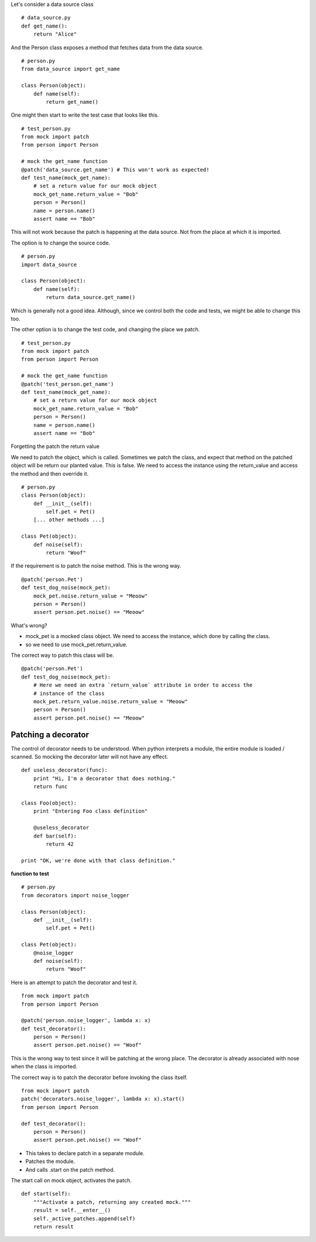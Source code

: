 Let's consider a data source class

::

    # data_source.py
    def get_name():
        return "Alice"


And the Person class exposes a method that fetches data from the data source.

::

    # person.py
    from data_source import get_name

    class Person(object):
        def name(self):
            return get_name()

One might then start to write the test case that looks like this.


::

    # test_person.py
    from mock import patch
    from person import Person

    # mock the get_name function
    @patch('data_source.get_name') # This won't work as expected!
    def test_name(mock_get_name):
        # set a return value for our mock object
        mock_get_name.return_value = "Bob"
        person = Person()
        name = person.name()
        assert name == "Bob"

This will not work because the patch is happening at the data source. Not from the place at which it is imported.


The option is to change the source code.

::


    # person.py
    import data_source

    class Person(object):
        def name(self):
            return data_source.get_name()

Which is generally not a good idea. Although, since we control both the code and tests, we might be able to change
this too.

The other option is to change the test code, and changing the place we patch.

::

    # test_person.py
    from mock import patch
    from person import Person

    # mock the get_name function
    @patch('test_person.get_name')
    def test_name(mock_get_name):
        # set a return value for our mock object
        mock_get_name.return_value = "Bob"
        person = Person()
        name = person.name()
        assert name == "Bob"


Forgetting the patch the return value

We need to patch the object, which is called. Sometimes we patch the class, and expect that method on the patched
object will be return our planted value. This is false. We need to access the instance using the return_value and
access the method and then override it.


::

    # person.py
    class Person(object):
        def __init__(self):
            self.pet = Pet()
        [... other methods ...]

    class Pet(object):
        def noise(self):
            return "Woof"

If the requirement is to patch the noise method. This is the wrong way.


::

    @patch('person.Pet')
    def test_dog_noise(mock_pet):
        mock_pet.noise.return_value = "Meoow"
        person = Person()
        assert person.pet.noise() == "Meoow"

What's wrong?

* mock_pet is a mocked class object. We need to access the instance, which done by calling the class.
* so we need to use mock_pet.return_value.

The correct way to patch this class will be.

::

    @patch('person.Pet')
    def test_dog_noise(mock_pet):
        # Here we need an extra `return_value` attribute in order to access the
        # instance of the class
        mock_pet.return_value.noise.return_value = "Meoow"
        person = Person()
        assert person.pet.noise() == "Meoow"


Patching a decorator
--------------------

The control of decorator needs to be understood. When python interprets a module, the entire module is loaded /
scanned. So mocking the decorator later will not have any effect.

::

    def useless_decorator(func):
        print "Hi, I'm a decorator that does nothing."
        return func

    class Foo(object):
        print "Entering Foo class definition"

        @useless_decorator
        def bar(self):
            return 42

    print "OK, we're done with that class definition."

**function to test**


::

    # person.py
    from decorators import noise_logger

    class Person(object):
        def __init__(self):
            self.pet = Pet()

    class Pet(object):
        @noise_logger
        def noise(self):
            return "Woof"

Here is an attempt to patch the decorator and test it.


::

    from mock import patch
    from person import Person

    @patch('person.noise_logger', lambda x: x)
    def test_decorator():
        person = Person()
        assert person.pet.noise() == "Woof"


This is the wrong way to test since it will be patching at the wrong place.
The decorator is already associated with nose when the class is imported.


The correct way is to patch the decorator before invoking the class itself.


::

    from mock import patch
    patch('decorators.noise_logger', lambda x: x).start()
    from person import Person

    def test_decorator():
        person = Person()
        assert person.pet.noise() == "Woof"

* This takes to declare patch in a separate module.
* Patches the module.
* And calls .start on the patch method.



The start call on mock object, activates the patch.

::

    def start(self):
        """Activate a patch, returning any created mock."""
        result = self.__enter__()
        self._active_patches.append(self)
        return result

